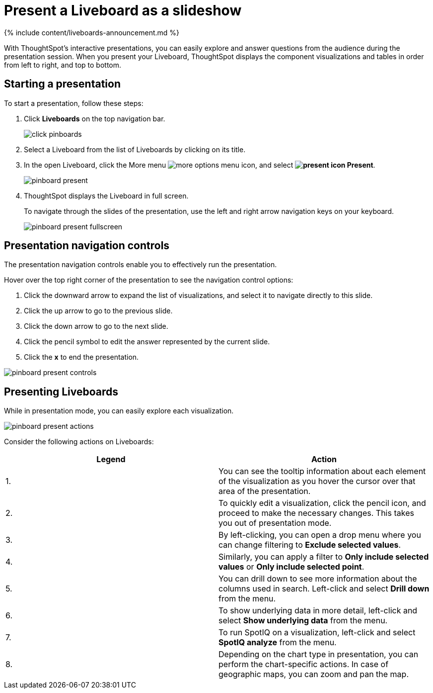 = Present a Liveboard as a slideshow
:last_updated: 11/05/2021
:linkattrs:
:experimental:
:page-aliases: /end-user/pinboards/start-a-slideshow.adoc
:summary: Displaying your Liveboard as a slideshow is a good way to present its contents to others.

{% include content/liveboards-announcement.md %}

With ThoughtSpot's interactive presentations, you can easily explore and answer questions from the audience during the presentation session.
When you present your Liveboard, ThoughtSpot displays the component visualizations and tables in order from left to right, and top to bottom.

== Starting a presentation

To start a presentation, follow these steps:

. Click *Liveboards* on the top navigation bar.
+
image::{{ site.baseurl }}/images/click-pinboards.png[]

. Select a Liveboard from the list of Liveboards by clicking on its title.
. In the open Liveboard, click the More menu image:{{ site.baseurl }}/images/icon-ellipses.png[more options menu icon], and select *image:{{ site.baseurl }}/images/icon-present.png[present icon] Present*.
+
image::{{ site.baseurl }}/images/pinboard-present.png[]

. ThoughtSpot displays the Liveboard in full screen.
+
To navigate through the slides of the presentation, use the left and right arrow navigation keys on your keyboard.
+
image::{{ site.baseurl }}/images/pinboard-present-fullscreen.png[]

== Presentation navigation controls

The presentation navigation controls enable you to effectively run the presentation.

Hover over the top right corner of the presentation to see the navigation control options:

. Click the downward arrow to expand the list of visualizations, and select it to navigate directly to this slide.
. Click the up arrow to go to the previous slide.
. Click the down arrow to go to the next slide.
. Click the pencil symbol to edit the answer represented by the current slide.
. Click the *x* to end the presentation.

image::{{ site.baseurl }}/images/pinboard-present-controls.png[]

== Presenting Liveboards

While in presentation mode, you can easily explore each visualization.

image::{{ site.baseurl }}/images/pinboard-present-actions.png[]

Consider the following actions on Liveboards:

|===
| Legend | Action

| 1.
| You can see the tooltip information about each element of the visualization as you hover the cursor over that area of the presentation.

| 2.
| To quickly edit a visualization, click the pencil icon, and proceed to make the necessary changes.
This takes you out of presentation mode.

| 3.
| By left-clicking, you can open a drop menu where you can change filtering to *Exclude selected values*.

| 4.
| Similarly, you can apply a filter to *Only include selected values* or *Only include selected  point*.

| 5.
| You can drill down to see more information about the columns used in search.
Left-click and select *Drill down* from the menu.

| 6.
| To show underlying data in more detail, left-click and select *Show underlying data* from the menu.

| 7.
| To run SpotIQ on a visualization, left-click and select *SpotIQ analyze* from the menu.

| 8.
| Depending on the chart type in presentation, you can perform the chart-specific actions.
In case of geographic maps, you can zoom and pan the map.
|===

